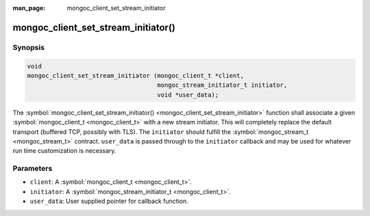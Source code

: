 :man_page: mongoc_client_set_stream_initiator

mongoc_client_set_stream_initiator()
====================================

Synopsis
--------

.. code-block:: c

  void
  mongoc_client_set_stream_initiator (mongoc_client_t *client,
                                      mongoc_stream_initiator_t initiator,
                                      void *user_data);

The :symbol:`mongoc_client_set_stream_initiator() <mongoc_client_set_stream_initiator>` function shall associate a given :symbol:`mongoc_client_t <mongoc_client_t>` with a new stream initiator. This will completely replace the default transport (buffered TCP, possibly with TLS). The ``initiator`` should fulfill the :symbol:`mongoc_stream_t <mongoc_stream_t>` contract. ``user_data`` is passed through to the ``initiator`` callback and may be used for whatever run time customization is necessary.

Parameters
----------

* ``client``: A :symbol:`mongoc_client_t <mongoc_client_t>`.
* ``initiator``: A :symbol:`mongoc_stream_initiator_t <mongoc_client_t>`.
* ``user_data``: User supplied pointer for callback function.

